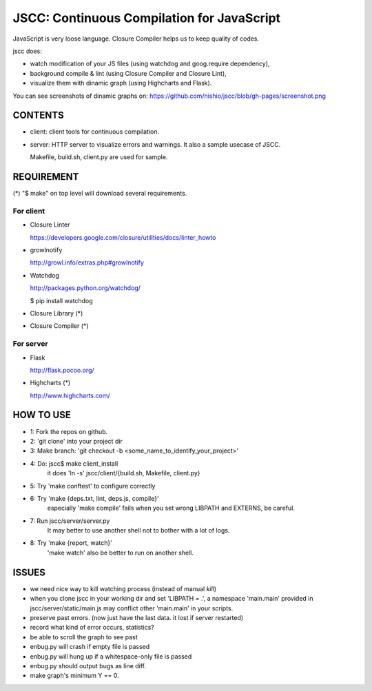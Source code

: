 =============================================
 JSCC: Continuous Compilation for JavaScript
=============================================

JavaScript is very loose language.
Closure Compiler helps us to keep quality of codes.

jscc does:

- watch modification of your JS files (using watchdog and goog.require dependency),
- background compile & lint (using Closure Compiler and Closure Lint),
- visualize them with dinamic graph (using Highcharts and Flask).

You can see screenshots of dinamic graphs on: https://github.com/nishio/jscc/blob/gh-pages/screenshot.png


CONTENTS
========

- client:
  client tools for continuous compilation.

- server:
  HTTP server to visualize errors and warnings.
  It also a sample usecase of JSCC.

  Makefile, build.sh, client.py are used for sample.


REQUIREMENT
===========

(*) "$ make" on top level will download several requirements.


For client
----------

- Closure Linter

  https://developers.google.com/closure/utilities/docs/linter_howto


- growlnotify

  http://growl.info/extras.php#growlnotify


- Watchdog

  http://packages.python.org/watchdog/

  $ pip install watchdog


- Closure Library (*)

- Closure Compiler (*)



For server
----------

- Flask

  http://flask.pocoo.org/


- Highcharts (*)

  http://www.highcharts.com/


HOW TO USE
==========

- 1: Fork the repos on github.
- 2: 'git clone' into your project dir
- 3: Make branch: 'git checkout -b <some_name_to_identify_your_project>'
- 4: Do: jscc$ make client_install
     it does 'ln -s' jscc/client/{build.sh, Makefile, client.py}
- 5: Try 'make conftest' to configure correctly
- 6: Try 'make {deps.txt, lint, deps.js, compile}'
     especially 'make compile' fails when you set wrong LIBPATH and EXTERNS, be careful.
- 7: Run jscc/server/server.py
     It may better to use another shell not to bother with a lot of logs.
- 8: Try 'make {report, watch}'
     'make watch' also be better to run on another shell.


ISSUES
======

- we need nice way to kill watching process (instead of manual `kill`)
- when you clone jscc in your working dir
  and set 'LIBPATH = .', a namespace 'main.main' provided in jscc/server/static/main.js
  may conflict other 'main.main' in your scripts.
- preserve past errors. (now just have the last data. it lost if server restarted)
- record what kind of error occurs, statistics?
- be able to scroll the graph to see past
- enbug.py will crash if empty file is passed
- enbug.py will hung up if a whitespace-only file is passed
- enbug.py should output bugs as line diff.
- make graph's minimum Y == 0.

